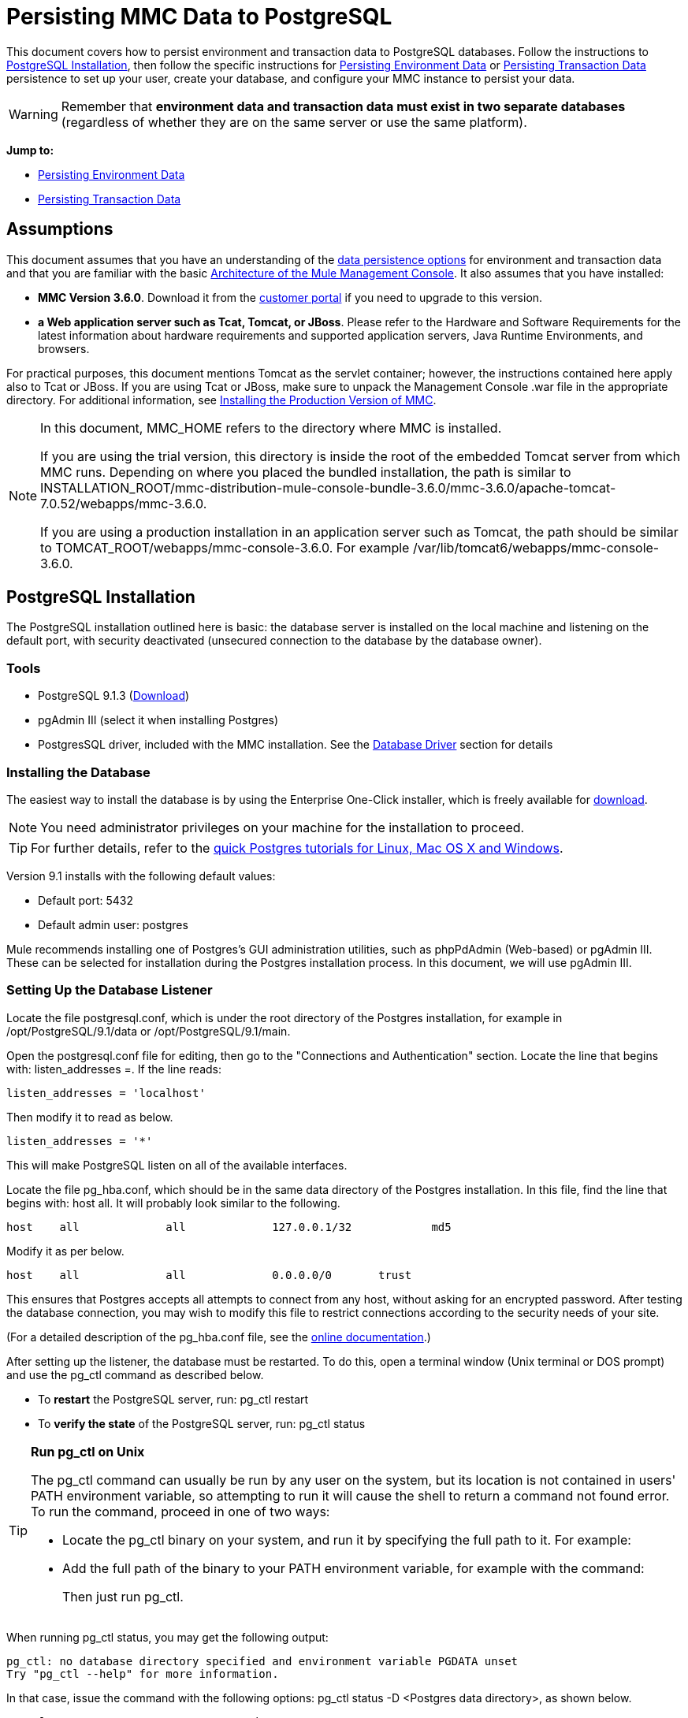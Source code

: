 = Persisting MMC Data to PostgreSQL

This document covers how to persist environment and transaction data to PostgreSQL databases. Follow the instructions to <<PostgreSQL Installation>>, then follow the specific instructions for <<Persisting Environment Data>> or <<Persisting Transaction Data>> persistence to set up your user, create your database, and configure your MMC instance to persist your data.

[WARNING]
Remember that *environment data and transaction data must exist in two separate databases* (regardless of whether they are on the same server or use the same platform).

*Jump to:*

* <<Persisting Environment Data>>
* <<Persisting Transaction Data>>

== Assumptions 

This document assumes that you have an understanding of the link:/mule-management-console/v/3.8/setting-up-mmc[data persistence options] for environment and transaction data and that you are familiar with the basic link:/mule-management-console/v/3.8/architecture-of-the-mule-management-console[Architecture of the Mule Management Console]. It also assumes that you have installed:

* *MMC Version 3.6.0*. Download it from the link:http://www.mulesoft.com/support-login[customer portal] if you need to upgrade to this version.
* *a Web application server such as Tcat, Tomcat, or JBoss*. Please refer to the Hardware and Software Requirements for the latest information about hardware requirements and supported application servers, Java Runtime Environments, and browsers.

For practical purposes, this document mentions Tomcat as the servlet container; however, the instructions contained here apply also to Tcat or JBoss. If you are using Tcat or JBoss, make sure to unpack the Management Console .war file in the appropriate directory. For additional information, see link:/mule-management-console/v/3.8/installing-the-production-version-of-mmc[Installing the Production Version of MMC].

[NOTE]
====
In this document, MMC_HOME refers to the directory where MMC is installed.

If you are using the trial version, this directory is inside the root of the embedded Tomcat server from which MMC runs. Depending on where you placed the bundled installation, the path is similar to INSTALLATION_ROOT/mmc-distribution-mule-console-bundle-3.6.0/mmc-3.6.0/apache-tomcat-7.0.52/webapps/mmc-3.6.0.

If you are using a production installation in an application server such as Tomcat, the path should be similar to TOMCAT_ROOT/webapps/mmc-console-3.6.0. For example /var/lib/tomcat6/webapps/mmc-console-3.6.0.
====

== PostgreSQL Installation

The PostgreSQL installation outlined here is basic: the database server is installed on the local machine and listening on the default port, with security deactivated (unsecured connection to the database by the database owner).

=== Tools

* PostgreSQL 9.1.3 (http://www.enterprisedb.com/products-services-training/pgdownload[Download])
* pgAdmin III (select it when installing Postgres)
* PostgresSQL driver, included with the MMC installation. See the <<Database Driver>> section for details

=== Installing the Database

The easiest way to install the database is by using the Enterprise One-Click installer, which is freely available for http://www.enterprisedb.com/products-services-training/pgdownload[download].

[NOTE]
You need administrator privileges on your machine for the installation to proceed.

[TIP]
For further details, refer to the http://www.enterprisedb.com/resources-community/tutorials-quickstarts[quick Postgres tutorials for Linux, Mac OS X and Windows].

Version 9.1 installs with the following default values:

* Default port: 5432
* Default admin user: postgres

Mule recommends installing one of Postgres’s GUI administration utilities, such as phpPdAdmin (Web-based) or pgAdmin III. These can be selected for installation during the Postgres installation process. In this document, we will use pgAdmin III.

=== Setting Up the Database Listener

Locate the file postgresql.conf, which is under the root directory of the Postgres installation, for example in /opt/PostgreSQL/9.1/data or /opt/PostgreSQL/9.1/main.

Open the postgresql.conf file for editing, then go to the "Connections and Authentication" section. Locate the line that begins with: listen_addresses =. If the line reads:

[source]
----
listen_addresses = 'localhost'
----

Then modify it to read as below.

[source]
----
listen_addresses = '*'
----

This will make PostgreSQL listen on all of the available interfaces.

Locate the file pg_hba.conf, which should be in the same data directory of the Postgres installation. In this file, find the line that begins with: host all. It will probably look similar to the following.

[source]
----
host    all             all             127.0.0.1/32            md5
----

Modify it as per below.

[source]
----
host    all             all             0.0.0.0/0       trust
----

This ensures that Postgres accepts all attempts to connect from any host, without asking for an encrypted password. After testing the database connection, you may wish to modify this file to restrict connections according to the security needs of your site.

(For a detailed description of the pg_hba.conf file, see the http://developer.postgresql.org/pgdocs/postgres/auth-pg-hba-conf.html[online documentation].)

After setting up the listener, the database must be restarted. To do this, open a terminal window (Unix terminal or DOS prompt) and use the pg_ctl command as described below.

* To *restart* the PostgreSQL server, run: pg_ctl restart
* To *verify the state* of the PostgreSQL server, run: pg_ctl status

[TIP]
====
*Run pg_ctl on Unix*

The pg_ctl command can usually be run by any user on the system, but its location is not contained in users' PATH environment variable, so attempting to run it will cause the shell to return a command not found error. To run the command, proceed in one of two ways:

* Locate the pg_ctl binary on your system, and run it by specifying the full path to it. For example:
+
* Add the full path of the binary to your PATH environment variable, for example with the command:
+
Then just run pg_ctl.
====

When running pg_ctl status, you may get the following output:

[source, code, linenums]
----
pg_ctl: no database directory specified and environment variable PGDATA unset
Try "pg_ctl --help" for more information.
----

In that case, issue the command with the following options: pg_ctl status -D <Postgres data directory>, as shown below.

[source]
----
pg_ctl status -D /opt/PostgreSQL/9.1/data
----

The same is valid for the restart option of the pg_ctl command. For example, to restart the PostgreSQL server:

[source]
----
pg_ctl restart -D /opt/PostgreSQL/9.1/data
----

The next step is to create the database user. Follow the relevant setup instructions below, depending on whether you are setting up a database for <<Persisting Environment Data>> or <<Persisting Transaction Data>>. 

== Persisting Environment Data

To set up PostgreSQL to persist your MMC environment data, you need to complete four steps:

. Create the database user
. Create the database
. Verify the database
. Set up MMC

=== Creating the Database User

You can create a new database user, with the following parameters:

* Role name: mmc_status
* Password: mmc123

==== Using pgAdmin III

. Log in to the database server as role postgres: 
.. In pgAdmin III's object browser (on the right-hand pane), right-click server *PostgreSQL* on *localhost*, then select *Connect*.
. On the *Object Browser,* right-click *Login Roles*, then select *New Login Role*.
. At the *New Login Role* dialog box, type mmc_status in the *Role name* field.
. Go to the *Definition* tab in the dialog box, and type the password mmc123 in both *Password* fields.
. Click *OK* to close the *New Login Role* dialog box.

=== Creating the New Database

You can create a database called mmc_persistency_status, owned by role mmc_status.

==== Using pgAdmin III:

. Using the Object Browser, navigate to *Databases* > *New Database*.
. In the dialog box, type mmc_persistency_status in the *Name* field.
. In the *Owner* field, select mmc_status.
. In the *Definition* tab, ensure that *Encoding* is set to UTF8.
. Click *OK* to close the New Database dialog box.

=== Verifying the New Database

Use PostgreSQL’s psql command-line utility to log in to database mmc_persistency_status as user mmc_status. To do this, open a terminal and run:

[source]
----
psql postgres -Ummc_status
----

When you run this command, psql should prompt for the user’s password. After typing it, you should get a prompt similar to the following:

[source]
----
mmc_persistency_status=#
----

This indicates that you have successfully connected to the mmc_persistency_status database as user mmc_status.

[TIP]
====
*If you can't login using the psql command*

Depending on you PostgreSQL configuration, you may get the following error when trying to connect to the database:

This probably means that PostgreSQL is configured to accept connections for the specified user only if the operating system first authenticates that user. So, for example, to connect as user mmc_status, you would have to create a Unix account called mmc_status and run psql from that account.

If you do not desire this configuration, check for the following line in the PostgreSQL configuration file pg_hba.conf:

If the line exists, modify it as per below.
====

An example of the full login command and output:

[source, code, linenums]
----
mitra:/opt/PostgreSQL/9.1/bin$ ./psql mmc_persistency_status -Ummc_status
Password for user mmc_status:
psql.bin (9.1.3)
Type "help" for help.
mmc_persistency_status=#
----

To exit psql, type q, then press *Enter*.

==== Creating the Tables

On the first run, JCR automatically creates all the tables needed to store persistent MMC information. However, you have to manually create some tables that store Quartz job info; otherwise at some point the following error occurs:

[source, code, linenums]
----
ERROR: relation "qrtz_locks" does not exist
  Position: 15 [See nested exception: org.postgresql.util.PSQLException: ERROR: relation "qrtz_locks" does not exist
  Position: 15]]
----

To create and insert the tables:

. Navigate to the directory <Mule install path>/apps/mmc/webapps/mmc/WEB-INF/classes/quartz.
. Execute the tables_postgres.sql script on the target database mmc_persistency_status. One way to do this is by running the following command:

[source]
----
psql -d mmc_persistency_status -Ummc_status -f tables_postgres.sql
----

If necessary, in the above command specify <full path>/tables_postgres.sql.

At this point, the Postgres database should be completely defined, as shown below.

image:postgres_db.png[postgres_db]

=== Setting Up MMC to Use PostgreSQL for Persisting Environment Data

==== Database Driver

To check whether your MMC installation has the PostgreSQL driver installed, go to the directory MMC_HOME/WEB-INF/lib, and look for a file called <postgresql-<version>.jdbc<version>.jar, for example postgresql-9.1-901.jdbc3.jar.

If you do not have such a file, the driver is not installed and you will need to install it. If you do have this file, you may wish to check that it is the latest version, and update it if necessary. Both actions are explained below.

===== Installing or Updating the PostgreSQL JDBC Driver

. Go to the PostgresSQL driver link:http://jdbc.postgresql.org/download.html#current[download site] and download the .jar file for the latest version. For example, postgresql-9.3-1100.jdbc41.jar.
. Ensure that MMC is not running.
. Copy the .jar file to the directory MMC_HOME/WEB-INF/lib.
. If the directory contains a previous version of the driver, delete it.

==== MMC Configuration

Configuring MMC to store data on a PostgreSQL databse involves two basic tasks:

* Modifying the file web.xml to tell MMC to use Postgres instead of its default database
* Modifying the file mmc-postgres.properties to set the parameters for connecting to the Postgres database

===== Modifying web.xml

. In the directory MMC_HOME/WEB-INF, locate the file web.xml, then open it for editing.
. Locate the spring.profiles.active section, shown below.

[source, xml, linenums]
----
<context-param>
<param-name>spring.profiles.active</param-name>
<param-value>tracking-h2,env-derby</param-value>
</context-param>
----

. Delete the string env-derby, then replace it with env-postgres, as shown below.

[source, xml, linenums]
----
<context-param>
<param-name>spring.profiles.active</param-name>
<param-value>tracking-h2,env-postgres</param-value>
</context-param>
----

. If you are also planning to <<Persisting Transaction Data>> to PostgreSQL, delete the string tracking-h2 and replace it with tracking-postgres.

[TIP]
The spring.profiles.active section in the web.xml configuration file allows you to define what external databases are used for storing environment and/or tracking data. For a quick instructions for all supported database servers, see link:/mule-management-console/v/3.8/configuring-mmc-for-external-databases-quick-reference[Configuring MMC for External Databases - Quick Reference].

===== Modifying mmc-postgres.properties

. In the directory MMC_HOME/WEB-INF/classes/META-INF/databases, locate the file mmc-postgres.properties, then open it for editing.
. The table below lists the settings contained in the file. Modify the values as needed. In general, the only values that you should need to modify are env.username, env.password, env.host, env.port and env.dbschema.

[%header,cols="3*a"]
|===
|Parameter |Description |Default
|env.driver |Driver to use for connecting to the database |org.postgresql.Driver
|env.script |Script to use for creating the tables in the target database |postgres
|env.username |Database user |mmc_status
|env.password |Password for the database user |mmc123
|env.host |Hostname or IP address where the database server is listening |localhost
|env.port |Port where the database server is listening |5432
|env.url |URL for connecting to the database |jdbc:postgresql://${env.host}:${env.port}/${env.dbschema}
|env.dbschema |Database to connect to |mmc_persistency_status
|===
. Save the file with your modifications, if any.

=== Removing Local Database Files

For the configuration changes to take effect, before launching MMC you need to delete the local database files that MMC uses by default.

In the root directory of your Web application server, locate the mmc-data directory (for example, /var/lib/tomcat6/mmc-data), then delete the mmc-data directory.

[NOTE]
Before you delete mmc-data, make a backup copy of this directory and store it in a safe location. If anything goes wrong with your new database configuration, you can use mmc-data to restore the old database configuration while you troubleshoot your new database config in a test environment.

At this point, MMC, is configured to store environment data on the external Postgres database that you specified.

=== Disaster Recovery of Environment Data

Out of the box, MMC stores persistent state data in the folder mmc-data, which is at <Mule install path>/.mule/mmc (if running the trial version) or <MULE_HOME>/mmc-data if using an application server.  If for some reason database files become corrupted, you’ll probably have to delete mmc-data and start from scratch, unless you have a backup copy of mmc-data. But having a backup copy of mmc-data does not cover a catastrophic failure with complete data loss on the MMC host itself, nor does it allow for an active-passive configuration for immediate recovery.

One possible solution is to backup the database to a single file, which can then be copied to another machine. If the need for immediate recovery arises, this file can be used to restore the database to its original state.

[IMPORTANT]
====
When you restore MMC to a previous state, be aware of the following:

* You are restoring MMC state data. This is not related to the persistence of Business Events, which use a completely different mechanism to store data.
* Registered servers at the time of the backup are restored, which means that one of the following situations may arise:
** A server is paired to another Mule instance. In this case, “unpair” the server through MMC, then re-pair it. This can affect deployments and server groups.
** A server does not exist anymore. Unpair the server.
** Another server is using the same IP and port as the original server. Try to identify the original server’s current IP and port, then re-pair.
** A server is correctly connected, but after the backup, deployed and/or undeployed apps are not shown or are shown incorrectly. Undeploy/Redeploy as needed to eliminate the unreconciled state.
====

==== Scenario

* Database server: PostgreSQL 9.1
* MMC is connected to Postgres
* A database is already created. For this example the following parameters will be used:
** Role: mmc_status (with same permissions as the "postgres" role)
** Database name: mmc.test
*** Encoding: UTF8
*** Owner: mmc_status
* Tool to access database: pgAdmin III

==== Backing up the Database

To backup the mmc.test database, complete the following steps:

. Login to pgAdmin III as admin (role postgres).
. On the object browser on the left-hand pane, go to *Server Groups* > **PostgreSQL 9.1** > *Databases* > **mmc.test**.
. Right-click on mmc.test, then navigate to *Backup* > *File Options*.
. Select the following options:
* Format: Tar
* Encoding: UTF8
* Rolename: mmc_status
* Filename: <Suitable name and folder>
. Click *Backup* to create a tar archive of the database at the location you specified.

==== Restoring the Database

To restore the mmc.test database, complete the following steps:

. Go to the mmc-data folder (at <Mule install path>/.mule/mmc/mmc-data) and delete the following folders:
* db (if it exists)
* repository
* tracking (this is necessary to avoid generating several stacktraces related to JCR)
* you may need to also delete workspaces/<name of your workspace>/index
. Login into pgAdmin III as admin (role postgres).
. On the object browser, make sure that the database called mmc.test is defined.
. Make sure that all the tables that may be defined on the database are dropped.
. Right click on mmc.test, select *Restore*.
. On the *File Options* tab, select: +
* Filename: <Database backup file>
* Format: Custom or tar
* Rolename: mmc_status
. Click *Restore*.

== Persisting Transaction Data

To set up PostgreSQL to persist your MMC transaction data, you need to complete three steps:

. Create the database user
. Create the database
. Verify the database
. Set up MMC

=== Creating the Database User

You can create a user with the following parameters:

* Role name: tracker
* Password: tracker

==== Using pgAdmin III

. Log in to the database server as user postgres:
.. In pgAdmin III's object browser (on the right-hand pane), right-click server *PostgreSQL* on *localhost*, then select *Connect*.
. On the *Object Browser,* right-click *Login Roles*, then select *New Login Role*.
. At the *New Login Role* dialog box, type tracker in the *Role name* field.
. Go to the *Definition* tab in the dialog box, and type the password tracker in both *Password* fields.
. Click *OK* to close the *New Login Role* dialog box.

=== Creating the New Database

You can create a database called mmc_persistency_tracking, owned by user tracker.

==== Using pgAdmin III

. Using the Object Browser, navigate to *Databases* > *New Database*.
. In the dialog box, type mmc_persistency_tracking in the *Name* field.
. In the *Owner* field, select tracker
. In the *Definition* tab, ensure that *Encoding* is set to UTF8
. Click *OK* to close the New Database dialog box.

=== Verifying the New Database

Use PostgreSQL’s psql command-line utility to log in to database mmc_persistency_tracking as user tracker. To do this, open a terminal and run:

[source]
----
psql postgres -Utracker
----

When you run this command, psql should prompt for the user’s password. After typing it, you should get a prompt similar to the following:

[source]
----
mmc_persistency_tracking=#
----

This indicates that you have successfully connected to the mmc_persistency_tracking database as user tracker.

[TIP]
====
*If you can't login using the psql command*

Depending on you PostgreSQL configuration, you may get the following error when trying to connect to the database:

This probably means that PostgreSQL is configured to accept connections for the specified user only if the operating system first authenticates that user. So, for example, to connect as user mmc_status, you would have to create a Unix account called mmc_status and run psql from that account.

If you do not desire this configuration, check for the following line in the PostgreSQL configuration file pg_hba.conf:

If the line exists, modify it as per below.
====

An example of the full login command and output:

[source, code, linenums]
----
mitra:/opt/PostgreSQL/9.1/bin$ ./psql mmc_persistency_tracking -Utracker
Password for user tracker:
psql.bin (9.1.3)
Type "help" for help.
mmc_persistency_tracking=#
----

To exit psql, type q, then press Enter.

=== Setting Up MMC to Use PostgreSQL for Persisting Transaction Data

See the section <<Database Driver>> in this document to install or verify your installation of the PostgreSQL database driver.

==== MMC Configuration

Configuring MMC to store Business Events data on a PostgreSQL databse involves two basic tasks:

* Modifying the file web.xml to tell MMC to use Postgres instead of its default database
* Modifying the file tracking-persistence-postgres.properties to set the parameters for connecting to the Postgres database

===== Modifying web.xml

. In the directory MMC_HOME/WEB-INF, locate the file web.xml, then open it for editing.
. Locate the spring.profiles.active section, shown below.

[source, xml, linenums]
----
<context-param>
<param-name>spring.profiles.active</param-name>
<param-value>tracking-h2,env-derby</param-value>
</context-param>
----

. Delete the string tracking-h2, then replace it with tracking-postgres, as shown below.

[source, xml, linenums]
----
<context-param>
<param-name>spring.profiles.active</param-name>
<param-value>tracking-postgres,env-derby</param-value>
</context-param>
----

. If you are also planning to <<Persisting Environment Data>> to PostgreSQL, delete the string env-derby and replace it with env-postgres.

[TIP]
The spring.profiles.active section in the web.xml configuration file allows you to define what external databases are used for storing environment and/or tracking data. For a quick instructions for all supported database servers, see link:/mule-management-console/v/3.8/configuring-mmc-for-external-databases-quick-reference[Configuring MMC for External Databases - Quick Reference].

==== Modifying tracking-persistence-postgres.properties

. In the directory MMC_HOME/WEB-INF/classes/META-INF/databases, locate the file tracking-persistence-postgres.properties, then open it for editing.
. Modify the included settings as needed, according to the table below. In general, the only values that you should need to modify are mmc.tracking.db.username, mmc.tracking.db.password, mmc.tracking.db.host, mmc.tracking.db.port and mmc.tracking.db.dbname.

[%header,cols="3*a"]
|===
|Parameter |Description |Default
|mmc.tracking.db.platform |Type of database server to connect to |postgres
|mmc.tracking.db.driver |Driver to use for connecting to the database |org.postgresql.Driver
|mmc.tracking.db.host |Hostname or IP address where the database server is listening |localhost
|mmc.tracking.db.port |Port where the database server is listening |5432
|mmc.tracking.db.url |URL for connecting to the database |jdbc:postgresql://${mmc.tracking.db.host}:${mmc.tracking.db.port}/${mmc.tracking.db.dbname}
|mmc.tracking.db.username |Database user |tracker
|mmc.tracking.db.password |Password for the database user |tracker
|mmc.tracking.db.dbname |Database to connect to |mmc_persistency_tracking
|mmc.max.events.exception.details.length |Number of characters from a Business Events exception that will be stored in the tracking database. The maximum allowed is 261120. |8000
|===
. Save the file with your modifications, if any.

=== Removing Local Database Files

For the configuration changes to take effect, before launching MMC you need to delete the local database files that MMC uses by default.

In the root directory of your Web application server, locate the mmc-data directory (for example, /var/lib/tomcat6/mmc-data), then delete the mmc-data directory.

[NOTE]
Before you delete mmc-data, make a backup copy of this directory and store it in a safe location. If anything goes wrong with your new database configuration, you can use mmc-data to restore the old database configuration while you troubleshoot your new database config in a test environment.

At this point, MMC, is configured to store tracking data on the external Postgres database that you specified.

==== Troubleshooting Tips

If you have installed the database on a remote host and experience problems, ensure that network connectivity to the database is working. Open a terminal (Unix or DOS) and run: telnet <host> <port>

Output should be similar to the following.

[source, code, linenums]
----
mitra:~$ telnet dbserver 5432
Trying ::1...
Connected to dbserver.
Escape character is '^]'.
----

The above output indicates a successful connection to host dbserver on port 5432. A “connection refused” error indicates that nothing is listening on the specified host and port. Any other output often indicates a connectivity problem, such as a firewall blocking requests to the specified port.

== See Also

* Read more about link:/mule-management-console/v/3.8/setting-up-mmc[MMC setup].
* Review the link:/mule-management-console/v/3.8/architecture-of-the-mule-management-console[Architecture of the Mule Management Console].
